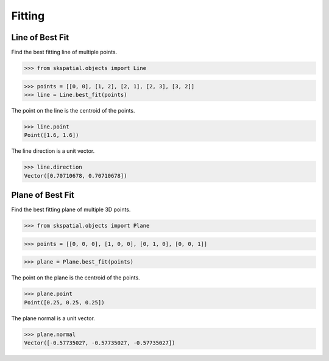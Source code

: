 
Fitting
=======


Line of Best Fit
----------------

Find the best fitting line of multiple points.

>>> from skspatial.objects import Line

>>> points = [[0, 0], [1, 2], [2, 1], [2, 3], [3, 2]]
>>> line = Line.best_fit(points)

The point on the line is the centroid of the points.

>>> line.point
Point([1.6, 1.6])

The line direction is a unit vector.

>>> line.direction
Vector([0.70710678, 0.70710678])


Plane of Best Fit
-----------------

Find the best fitting plane of multiple 3D points.

>>> from skspatial.objects import Plane

>>> points = [[0, 0, 0], [1, 0, 0], [0, 1, 0], [0, 0, 1]]

>>> plane = Plane.best_fit(points)

The point on the plane is the centroid of the points.

>>> plane.point
Point([0.25, 0.25, 0.25])

The plane normal is a unit vector.

>>> plane.normal
Vector([-0.57735027, -0.57735027, -0.57735027])
